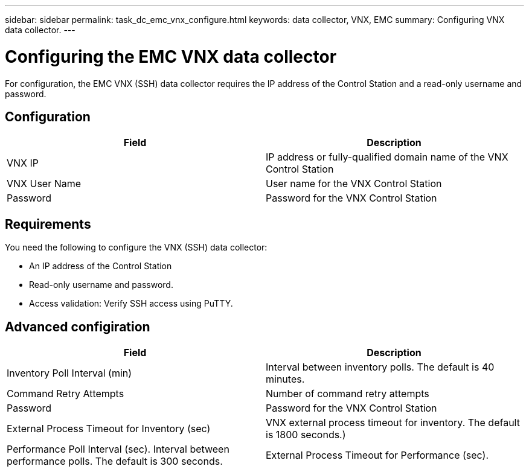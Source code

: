 ---
sidebar: sidebar
permalink: task_dc_emc_vnx_configure.html
keywords: data collector, VNX, EMC 
summary: Configuring VNX data collector.
---

:toc: macro
:hardbreaks:
:toclevels: 2
:nofooter:
:icons: font
:linkattrs:
:imagesdir: ./media/

= Configuring the EMC VNX data collector

[.lead] 

For configuration, the EMC VNX (SSH) data collector requires the IP address of the Control Station and a read-only username and password.

== Configuration

[cols=2*, options="header", cols"50,50"]
|===
|Field|Description
|VNX IP|IP address or fully-qualified domain name of the VNX Control Station
|VNX User Name |User name for the VNX Control Station 
|Password |Password for the VNX Control Station
|===

== Requirements

You need the following to configure the  VNX (SSH) data collector: 

* An IP address of the Control Station
* Read-only username and password.
* Access validation: Verify SSH access using PuTTY.

== Advanced configiration

[cols=2*, options="header", cols"50,50"]
|===
|Field|Description
|Inventory Poll Interval (min)|Interval between inventory polls. The default is 40 minutes. 
|Command Retry Attempts|Number of command retry attempts
|Password |Password for the VNX Control Station
|External Process Timeout for Inventory (sec)| VNX external process timeout for inventory. The default is 1800 seconds.)
|Performance Poll Interval (sec).	Interval between performance polls. The default is 300 seconds.
|External Process Timeout for Performance (sec).|The default is 1800 seconds. 
|===
